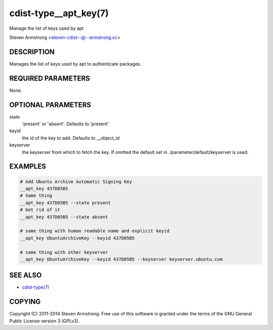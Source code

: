 cdist-type__apt_key(7)
======================
Manage the list of keys used by apt

Steven Armstrong <steven-cdist--@--armstrong.cc>


DESCRIPTION
-----------
Manages the list of keys used by apt to authenticate packages.


REQUIRED PARAMETERS
-------------------
None.


OPTIONAL PARAMETERS
-------------------
state
   'present' or 'absent'. Defaults to 'present'

keyid
   the id of the key to add. Defaults to __object_id

keyserver
   the keyserver from which to fetch the key. If omitted the default set in
   ./parameter/default/keyserver is used.


EXAMPLES
--------

.. code-block:: sh

    # Add Ubuntu Archive Automatic Signing Key
    __apt_key 437D05B5
    # Same thing
    __apt_key 437D05B5 --state present
    # Get rid of it
    __apt_key 437D05B5 --state absent

    # same thing with human readable name and explicit keyid
    __apt_key UbuntuArchiveKey --keyid 437D05B5

    # same thing with other keyserver
    __apt_key UbuntuArchiveKey --keyid 437D05B5 --keyserver keyserver.ubuntu.com


SEE ALSO
--------
- `cdist-type(7) <cdist-type.html>`_


COPYING
-------
Copyright \(C) 2011-2014 Steven Armstrong. Free use of this software is
granted under the terms of the GNU General Public License version 3 (GPLv3).
